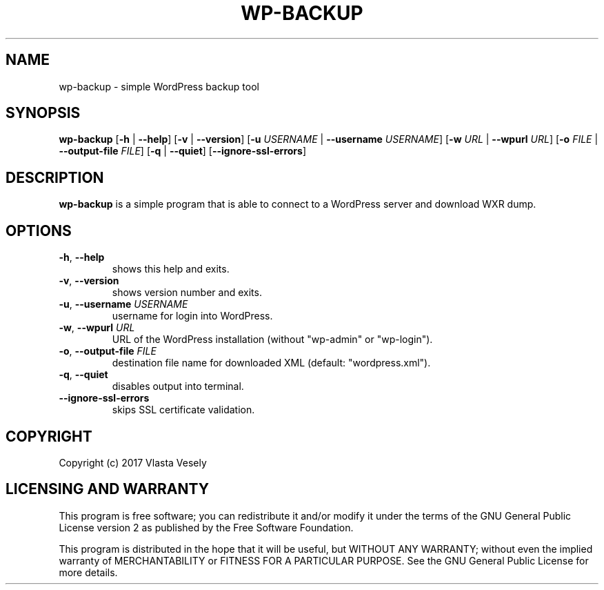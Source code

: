 .TH WP-BACKUP 1

.SH NAME
wp-backup - simple WordPress backup tool

.SH SYNOPSIS
.B wp-backup
[\fB\-h\fR | \fB\-\-help\fR]
[\fB\-v\fR | \fB\-\-version\fR]
[\fB\-u\fR \fIUSERNAME\fR | \fB\-\-username\fR \fIUSERNAME\fR]
[\fB\-w\fR \fIURL\fR | \fB\-\-wpurl\fR \fIURL\fR]
[\fB\-o\fR \fIFILE\fR | \fB\-\-output-file\fR \fIFILE\fR]
[\fB\-q\fR | \fB\-\-quiet\fR]
[\fB\-\-ignore-ssl-errors\fR]

.SH DESCRIPTION
.B wp-backup
is a simple program that is able to connect to a WordPress server and download WXR dump.

.SH OPTIONS
.TP
.BR \-h ", " \-\-help
shows this help and exits.

.TP
.BR \-v ", " \-\-version
shows version number and exits.

.TP
.BR \-u ", " \-\-username " " \fIUSERNAME\fR
username for login into WordPress.

.TP
.BR \-w ", " \-\-wpurl " " \fIURL\fR
URL of the WordPress installation (without "wp-admin" or "wp-login").

.TP
.BR \-o ", " \-\-output-file " " \fIFILE\fR
destination file name for downloaded XML (default: "wordpress.xml").

.TP
.BR \-q ", " \-\-quiet
disables output into terminal.

.TP
.BR \-\-ignore-ssl-errors
skips SSL certificate validation.

.SH COPYRIGHT
Copyright (c) 2017 Vlasta Vesely

.SH LICENSING AND WARRANTY
This program is free software; you can redistribute it and/or modify
it under the terms of the GNU General Public License version 2 as published
by the Free Software Foundation.

This program is distributed in the hope that it will be useful,
but WITHOUT ANY WARRANTY; without even the implied warranty of
MERCHANTABILITY or FITNESS FOR A PARTICULAR PURPOSE.  See the
GNU General Public License for more details.

